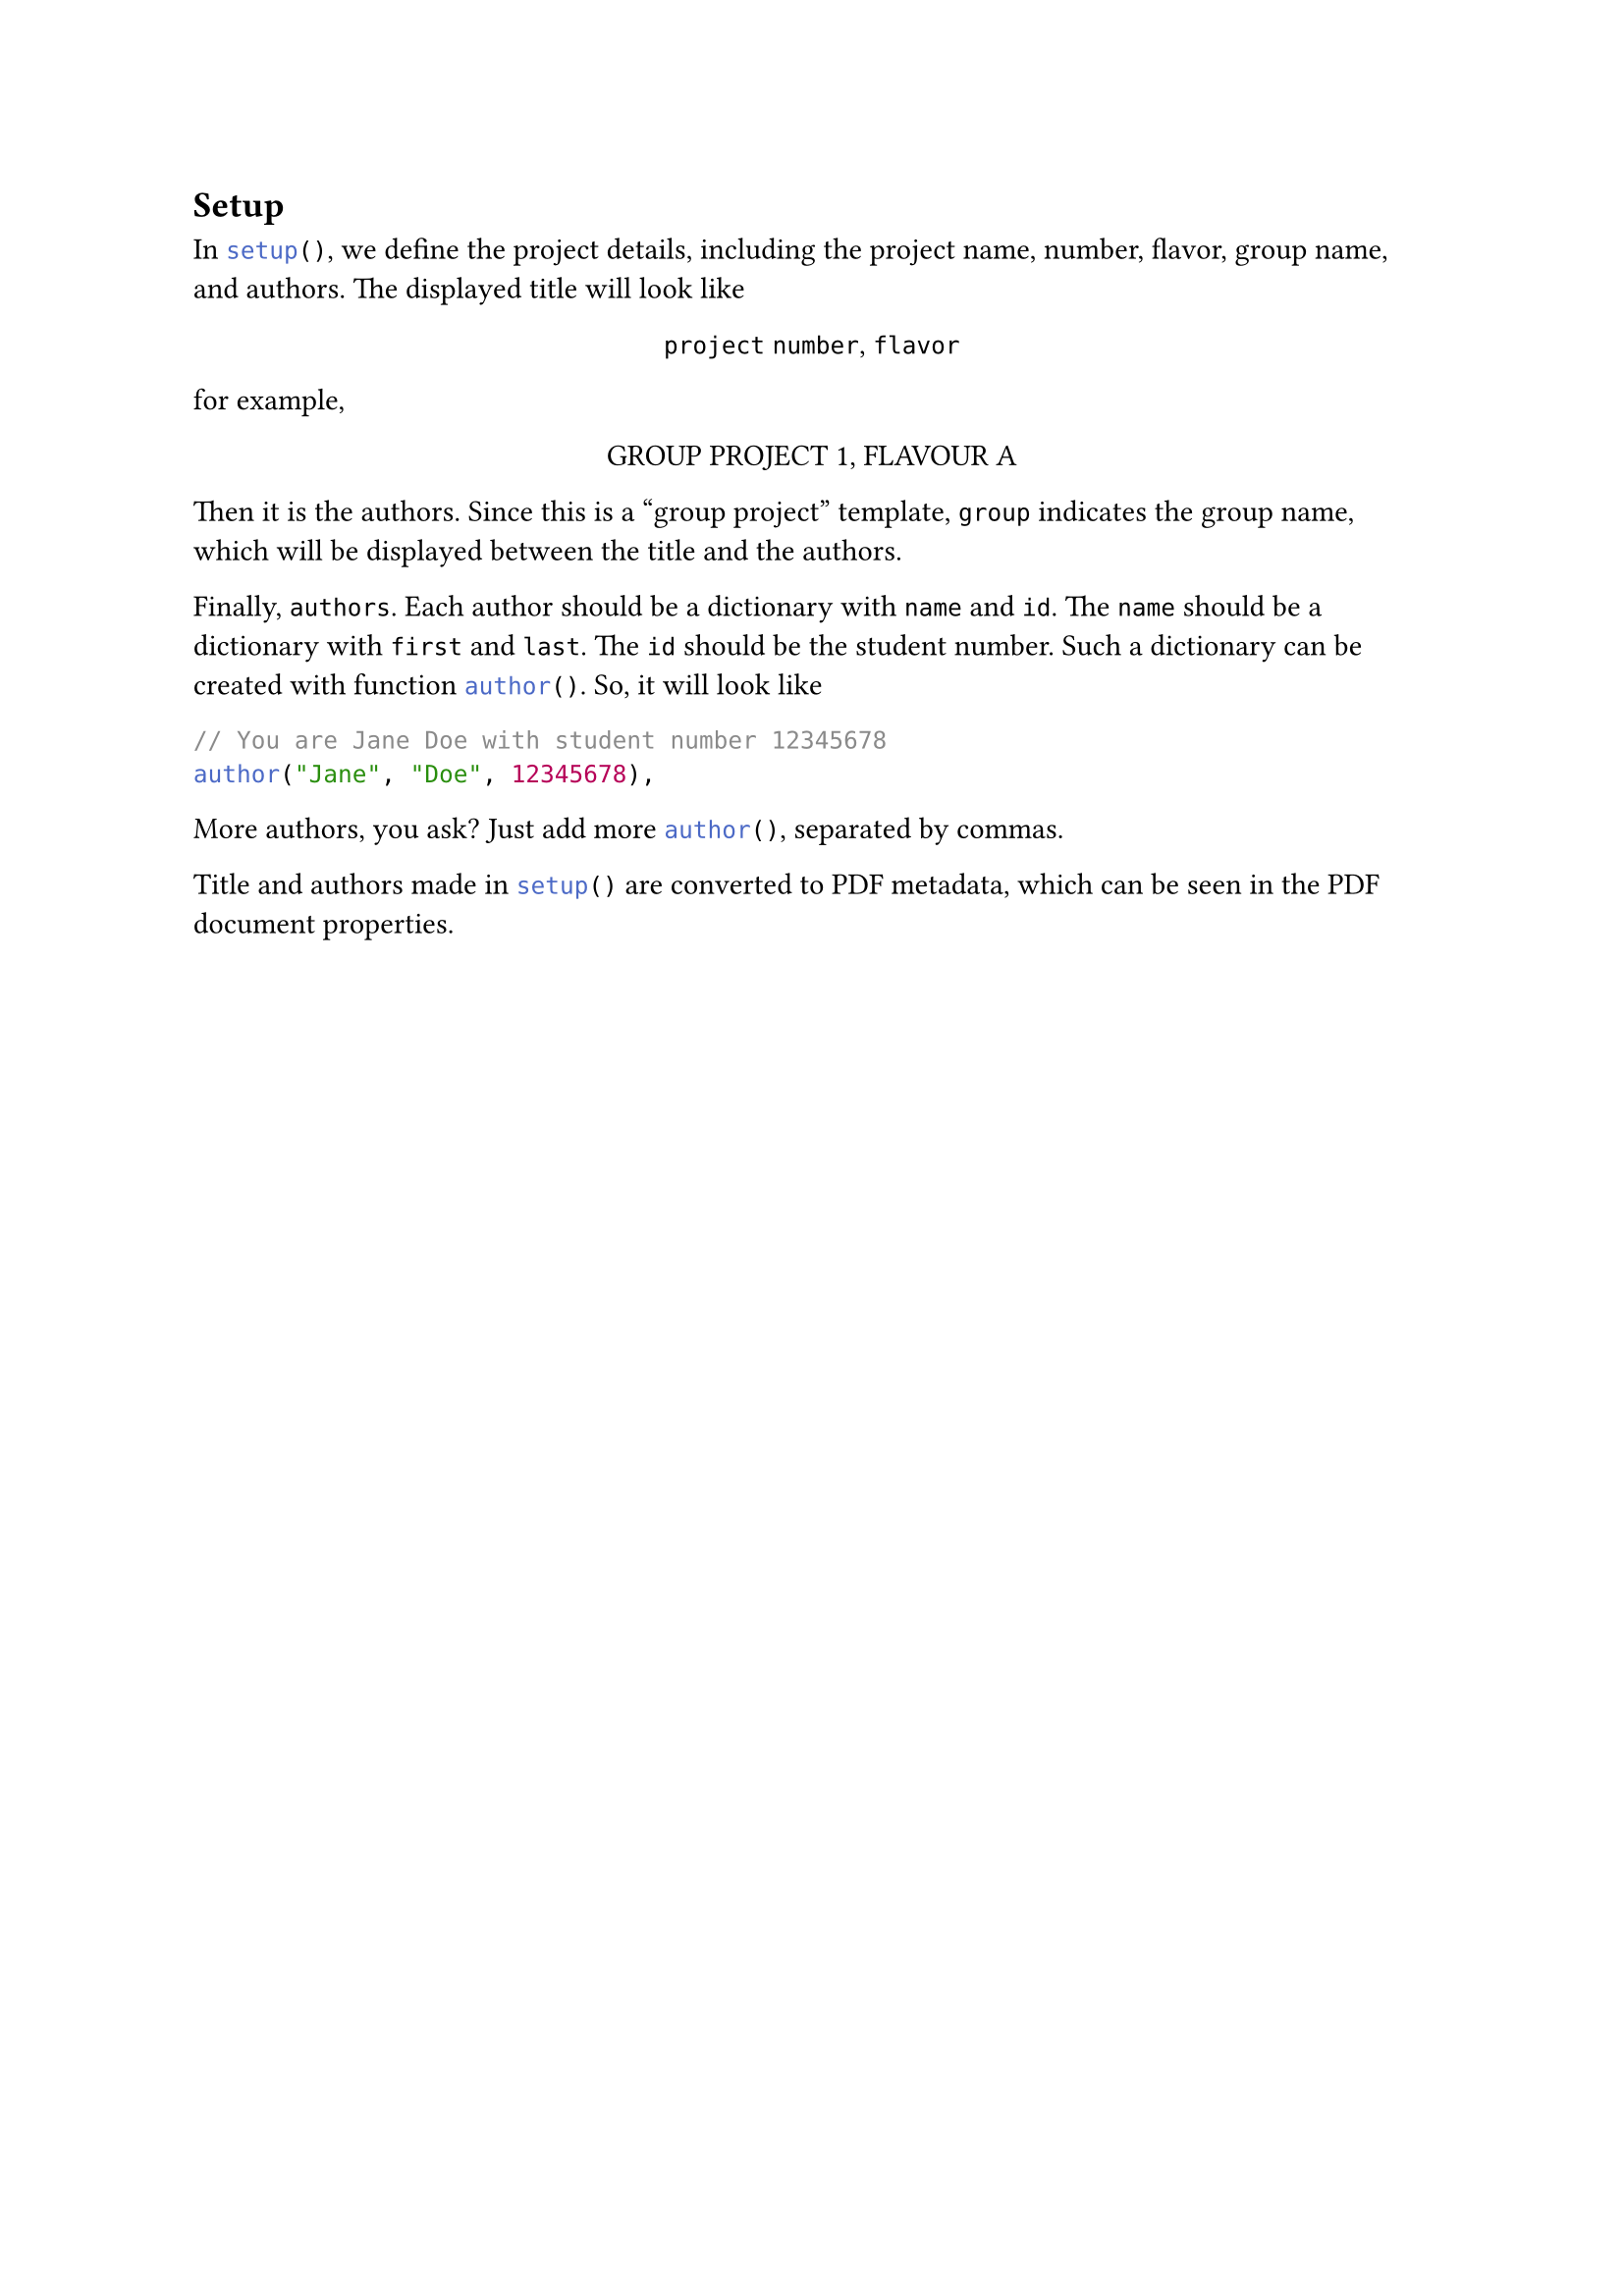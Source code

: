 == Setup
In ```typc setup()```, we define the project details, including the project name, number, flavor, group name, and authors. The displayed title will look like
#align(center)[
  `project` `number`, `flavor`
]
for example,
#align(center)[
  GROUP PROJECT 1, FLAVOUR A
]

Then it is the authors. Since this is a "group project" template, `group` indicates the group name, which will be displayed between the title and the authors.

Finally, `authors`. Each author should be a dictionary with `name` and `id`. The `name` should be a dictionary with `first` and `last`. The `id` should be the student number. Such a dictionary can be created with function ```typc author()```. So, it will look like
```typc
// You are Jane Doe with student number 12345678
author("Jane", "Doe", 12345678),
```
More authors, you ask? Just add more ```typc author()```, separated by commas.

Title and authors made in ```typc setup()``` are converted to PDF metadata, which can be seen in the PDF document properties.

